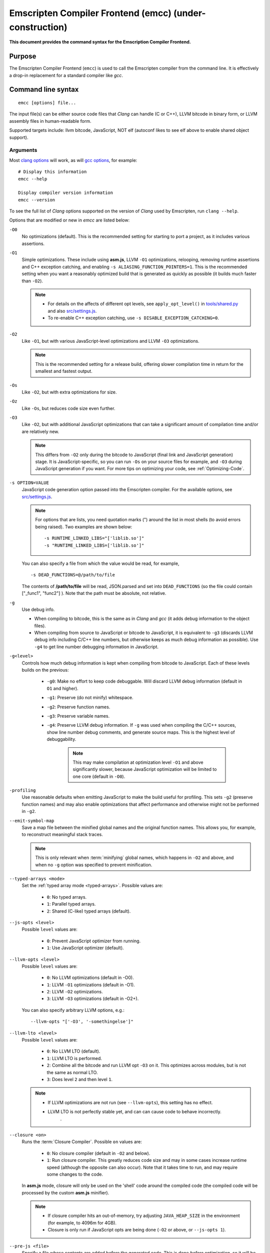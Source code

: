.. _emccdoc:

=========================================================
Emscripten Compiler Frontend (emcc) (under-construction)
=========================================================

**This document provides the command syntax for the Emscription Compiler Frontend.**

.. comment - The information in this page was output by running ``emcc --help`` on the version of *emcc* in the Emscripten 1.20.0 SDK. The most recent version is `emcc (master) <https://github.com/kripken/emscripten/blob/master/emcc>`_ 

Purpose
============================================

The Emscripten Compiler Frontend (``emcc``) is used to call the Emscripten compiler from the command line. It is effectively a drop-in replacement for a standard compiler like *gcc*.


Command line syntax
============================================

::

	emcc [options] file...

The input file(s) can be either source code files that *Clang* can handle (C or C++), LLVM bitcode in binary form, or LLVM assembly files in human-readable form.

Supported targets include: llvm bitcode, JavaScript, NOT elf (autoconf likes to see elf above to enable shared object support).

.. todo:: **HamishW** The line above makes no sense. Checking with Alon.


Arguments
---------
 
Most `clang options <http://linux.die.net/man/1/clang>`_ will work, as will `gcc options <https://gcc.gnu.org/onlinedocs/gcc/Option-Summary.html#Option-Summary>`_, for example: ::

	# Display this information
	emcc --help		
		
	Display compiler version information
	emcc --version
                  

To see the full list of *Clang* options supported on the version of *Clang* used by Emscripten, run ``clang --help``.

Options that are modified or new in *emcc* are listed below:

.. _emcc-compiler-optimization-options:

``-O0``
	No optimizations (default). This is the recommended setting for starting to port a project, as it includes various assertions.
	

``-O1``
	Simple optimizations. These include using **asm.js**, LLVM ``-O1`` optimizations, relooping, removing runtime assertions and C++ exception catching, and enabling ``-s ALIASING_FUNCTION_POINTERS=1``.  This is the recommended setting when you want a reasonably optimized build that is generated as quickly as possible (it builds much faster than ``-O2``). 
	
	.. note:: 
	
		- For details on the affects of different opt levels, see ``apply_opt_level()`` in `tools/shared.py <https://github.com/kripken/emscripten/blob/master/tools/shared.py>`_ and also `src/settings.js <https://github.com/kripken/emscripten/blob/master/src/settings.js>`_.
		- To re-enable C++ exception catching, use ``-s DISABLE_EXCEPTION_CATCHING=0``.
		
``-O2``
	Like ``-O1``, but with various JavaScript-level optimizations and LLVM ``-O3`` optimizations. 
	
	.. note:: This is the recommended setting for a release build, offering slower compilation time in return for the smallest and fastest output.
	
``-Os``
	Like ``-O2``, but with extra optimizations for size.
	
``-Oz``
	Like ``-Os``, but reduces code size even further.

``-O3``
	Like ``-O2``, but with additional JavaScript optimizations that can take a significant amount of compilation time and/or are relatively new. 
	
	.. note:: This differs from ``-O2`` only during the bitcode to JavaScript (final link and JavaScript generation) stage. It is JavaScript-specific, so you can run ``-Os`` on your source files for example, and ``-O3`` during JavaScript generation if you want. For more tips on optimizing your code, see :ref:`Optimizing-Code`.
	
``-s OPTION=VALUE``
	JavaScript code generation option passed into the Emscripten compiler. For the available options, see `src/settings.js <https://github.com/kripken/emscripten/blob/master/src/settings.js>`_. 
	
	.. note:: For options that are lists, you need quotation marks (") around the list in most shells (to avoid errors being raised). Two examples are shown below:
	 
		::

			-s RUNTIME_LINKED_LIBS="['liblib.so']"
			-s "RUNTIME_LINKED_LIBS=['liblib.so']"
	
	You can also specify a file from which the value would be read, for example, 
	
	::

		-s DEAD_FUNCTIONS=@/path/to/file

	The contents of **/path/to/file** will be read, JSON.parsed and set into ``DEAD_FUNCTIONS`` (so the file could contain ["_func1", "func2"] ). Note that the path must be absolute, not relative.

``-g``
	Use debug info. 
	
	- When compiling to bitcode, this is the same as in *Clang* and *gcc* (it adds debug information to the object files). 
	- When compiling from source to JavaScript or bitcode to JavaScript, it is equivalent to ``-g3`` (discards LLVM debug info including C/C++ line numbers, but otherwise keeps as much debug information as possible). Use ``-g4`` to get line number debugging information in JavaScript.
	
``-g<level>``
	Controls how much debug information is kept when compiling from bitcode to JavaScript. Each of these levels builds on the previous:

		- ``-g0``: Make no effort to keep code debuggable. Will discard LLVM debug information (default in ``O1`` and higher).
		- ``-g1``: Preserve (do not minify) whitespace.
		- ``-g2``: Preserve function names.
		- ``-g3``: Preserve variable names.
		- ``-g4``: Preserve LLVM debug information. If ``-g`` was used when compiling the C/C++ sources, show line number debug comments, and generate source maps. This is the highest level of debuggability. 
		
			.. note:: This may make compilation at optimization level ``-O1`` and above significantly slower, because JavaScript optimization will be limited to one core (default in ``-O0``). 

``-profiling``
	Use reasonable defaults when emitting JavaScript to make the build useful for profiling. This sets ``-g2`` (preserve function names) and may also enable optimizations that affect performance and otherwise might not be performed in ``-g2``.

``--emit-symbol-map``
	Save a map file between the minified global names and the original function names. This allows you, for example, to reconstruct meaningful stack traces. 
	
	.. note:: This is only relevant when :term:`minifying` global names, which happens in ``-O2`` and above, and when no ``-g`` option was specified to prevent minification.
	
``--typed-arrays <mode>``
	Set the :ref:`typed array mode <typed-arrays>`. Possible values are:
	 
		- ``0``: No typed arrays.
		- ``1``: Parallel typed arrays.
		- ``2``: Shared (C-like) typed arrays (default).
		
``--js-opts <level>``
	Possible ``level`` values are:
	 
		- ``0``: Prevent JavaScript optimizer from running.
		- ``1``: Use JavaScript optimizer (default).
		
``--llvm-opts <level>``
	Possible ``level`` values are:
	 
		- ``0``: No LLVM optimizations (default in -O0).
		- ``1``: LLVM ``-O1`` optimizations (default in -O1).
		- ``2``: LLVM ``-O2`` optimizations.
		- ``3``: LLVM ``-O3`` optimizations (default in -O2+).

	You can also specify arbitrary LLVM options, e.g.::
	
		--llvm-opts "['-O3', '-somethingelse']"
							 
``--llvm-lto <level>``
	Possible ``level`` values are: 
	 
		- ``0``: No LLVM LTO (default).
		- ``1``: LLVM LTO is performed.
		- ``2``: Combine all the bitcode and run LLVM opt ``-O3`` on it. This optimizes across modules, but is not the same as normal LTO.
		- ``3``: Does level ``2`` and then level ``1``.
		
	.. note::
	
		- If LLVM optimizations are not run (see ``--llvm-opts``), this setting has no effect.
		- LLVM LTO is not perfectly stable yet, and can can cause code to behave incorrectly.					   
						   .	
``--closure <on>``
	Runs the :term:`Closure Compiler`. Possible ``on`` values are:
	 
		- ``0``: No closure compiler (default in ``-O2`` and below).
		- ``1``: Run closure compiler. This greatly reduces code size and may in some cases increase runtime speed (although the opposite can also occur). Note that it takes time to run, and may require some changes to the code.

	In **asm.js** mode, closure will only be used on the 'shell' code around the compiled code (the compiled code will be processed by the custom **asm.js** minifier).

	.. note:: 
	
		- If closure compiler hits an out-of-memory, try adjusting ``JAVA_HEAP_SIZE`` in the environment (for example, to 4096m for 4GB).
		- Closure is only run if JavaScript opts are being done (``-O2`` or above, or ``--js-opts 1``).
	 
``--pre-js <file>``
	Specify a file whose contents are added before the generated code. This is done *before* optimization, so it will be minified properly if the *Closure Compiler* is run.
	 
``--post-js <file>``
	Specify a file whose contents are added after the generated code. This is done *before* optimization, so it will be minified properly if the *Closure Compiler* is run.
	
.. _emcc-embed-file:
	
``--embed-file <file>``
	Specify a file (with path) to embed inside the generated JavaScript. The path is relative to the current directory at compile time. If a directory is passed here, its entire contents will be embedded.
	
	For example, if the command includes ``--embed-file dir/file.dat``, then ``dir/file.dat`` must exist relative to the directory where you run *emcc*. 

	.. note:: Embedding files is much less efficient than :ref:`preloading <emcc-preload-file>` them. You should only use it for small amounts of small files. Instead, use ``--preload-file`` which emits efficient binary data.
	
.. _emcc-preload-file:
	
``--preload-file <name>``
	Specify a file to preload before running the compiled code asynchronously. The path is relative to the current directory at compile time. If a directory is passed here, its entire contents will be embedded. 
	
	Preloaded files are stored in **filename.data**, where **filename.html** is the main file you are compiling to. To run your code, you will need both the **.html** and the **.data**.
	
	.. note:: This option is similar to :ref:`--embed-file <emcc-embed-file>`, except that it is only relevant when generating HTML (it uses asynchronous binary :term:`XHRs <XHR>`), or JavaScript that will be used in a web page. 
	 
	*emcc* runs `tools/file_packager.py <https://github.com/kripken/emscripten/blob/master/tools/file_packager.py>`_ to do the actual packaging of embedded and preloaded files. You can run the file packager yourself if you want (see the documentation inside that file). You should then put the output of the file packager in an emcc ``--pre-js``, so that it executes before your main compiled code.
	 
	For more information about the ``--preload-file`` options, see :ref:`Filesystem-Guide`.
	
``--exclude-file <name>``
	Files and directories to be excluded from :ref:`--embed-file <emcc-embed-file>` and :ref:`--preload-file <emcc-preload-file>`. Wildcard is supported.
	 
``--shell-file <path>``
	The path name to a skeleton HTML file used when generating HTML output. The shell file used needs to have this token inside it: ``{{{ SCRIPT }}}``.
                           
	.. note:: 
	
		- See `src/shell.html <https://github.com/kripken/emscripten/blob/master/src/shell.html>`_ and `src/shell_minimal.html <https://github.com/kripken/emscripten/blob/master/src/shell_minimal.html>`_ for examples.                  
		- This argument is ignored if a target other than HTML is specified using the ``-o`` option.
	
``--compression <codec>``
	Compress both the compiled code and embedded/ preloaded files. 
	
	.. warning:: This option is deprecated.

	``<codec>`` should be a triple: ``<native_encoder>,<js_decoder>,<js_name>``, where:

		- ``native_encoder`` is a native executable that compresses ``stdin`` to ``stdout`` (the simplest possible interface).
		- ``js_decoder`` is a JavaScript file that implements a decoder.
		- ``js_name`` is the name of the function to call in the decoder file (which should receive an array/typed array and return an array/typed array. 
		
	Compression only works when generating HTML. When compression is on, all files specified to be preloaded are compressed in one big archive, which is given the same name as the output HTML but with suffix **.data.compress**.

	
						   
``--minify 0``
	Identical to ``-g1``.
	 
``--js-transform <cmd>``
	Specifies a ``<cmd>`` to be called on the generated code before it is optimized. This lets you modify the JavaScript, for example adding or removing some code, in a way that those modifications will be optimized together with the generated code. 
	
	``<cmd>`` will be called with the file name of the generated code as a parameter. To modify the code, you can read the original data and then append to it or overwrite it with the modified data. 
	
	``<cmd>`` is interpreted as a space-separated list of arguments, for example, ``<cmd>`` of **python processor.py** will cause a Python script to be run.
	 
``--split <size>``
	Splits the resulting JavaScript file into pieces to ease debugging. 
	
	.. warning:: This option is deprecated (modern JavaScript debuggers should work even on large files).
	
	This option only works if JavaScript is generated (``target -o <name>.js``). Files with function declarations must be loaded before main file upon execution.

		- Without ``-g`` option this creates files with function declarations up to the given size with the suffix **_functions.partxxx.js** and a main file with the suffix ".js".
		- With the ``-g`` option this recreates the directory structure of the C source files and stores function declarations in their respective C files with the suffix ".js". If such a file exceeds the given size, files with the suffix ".partxxx.js" are created. The main file resides in the base directory and has the suffix ".js".
	 
``--bind``
	Compiles the source code using the :ref:`embind` bindings approach, which connects C/C++ and JavaScript.
	 
``--ignore-dynamic-linking``
	Tells the compiler to ignore dynamic linking (the user will need to manually link to the shared libraries later on).
	
	Normally *emcc* will simply link in code from the dynamic library as though it were statically linked, which will fail if the same dynamic library is linked more than once. With this option, dynamic linking is ignored, which allows the build system to proceed without errors. 
	 
``--js-library <lib>``
	A JavaScript library to use in addition to those in Emscripten's core libraries (src/library_*).
	 
``-v``
	Turns on verbose output. 
	
	This will pass ``-v`` to *Clang*, and also enable ``EMCC_DEBUG`` (gets intermediate files for the compiler’s various stages). It will also run Emscripten's internal sanity checks on the toolchain, etc. 
	
	.. tip:: ``emcc -v`` is a useful tool for diagnosing errors. It works with or without other arguments. 
	
.. _emcc-clear-cache:
	 
``--clear-cache``
	Manually clears the cache of compiled Emscripten system libraries (libc++, libc++abi, libc). 
	
	This is normally handled automatically, but if you update LLVM in-place (instead of having a different directory for a new version), the caching mechanism can get confused. Clearing the cache can fix weird problems related to cache incompatibilities, like *Clang* failing to link with library files. This also clears other cached data like the jcache and the bootstrapped relooper. After the cache is cleared, this process will exit.
	 
``--save-bc PATH``
	When compiling to JavaScript or HTML, this option will save a copy of the bitcode to the specified path. The bitcode will include all files being linked after link-time optimizations have been performed (if any), including standard libraries.
	 
``--memory-init-file <on>``
	Specifies whether to emit a separate memory initialization file. Possible ``on`` values are: 
	 
		- ``0``: Do not emit a separate memory initialization file (default). Instead keep the static initialization inside the generated JavaScript as text.
		- ``1``: Emit a separate memory initialization file in binary format. This is more efficient than storing it as text inside JavaScript, but does mean you have another file to publish. The binary file will also be loaded asynchronously, which means ``main()`` will not be called until the file is downloaded and applied; you cannot call any C functions until it arrives. 
		
	.. note:: Call yourself from ``main()`` to know when all asynchronous processing has completed and it is safe to call library functions, as ``main()`` will only be called at that time. You can also call ``addOnPreMain`` from a ``preRun``.
	 
``-Wno-warn-absolute-paths``
	Suppress warnings about the use of absolute paths in ``-I`` and ``-L`` command line directives. This is used to hide the warnings and acknowledge that the explicit use of absolute paths is intentional.
	 
``--proxy-to-worker``
	Runs the main application code in a worker, proxying events to it and output from it. If emitting HTML, this emits a **.html** and a **.js** file, with the JavaScript to be run in a worker. If emitting JavaScript, the target file name contains the part to be run on the main thread, while a second **.js** file with suffix ".worker.js" will contain the worker portion.
	 
``--emrun``
	Enables the generated output to be aware of the :ref:`emrun <Running-html-files-with-emrun>` command line tool. This allows ``stdout``, ``stderr`` and ``exit(returncode)`` capture when running the generated application through *emrun*.     
      
``--em-config``
	Specifies the location of the **.emscripten** configuration file for the current compiler run. If not specified, the environment variable ``EM_CONFIG`` is first read for this location. If neither are specified, the default location **~/.emscripten** is used.
	 
``--default-obj-ext .ext``
	Specifies the file suffix to generate if the location of a directory name is passed to the ``-o`` directive. 
	
	For example, consider the following command which will by default generate an output name **dir/a.o**. With ``--default-obj-ext .ext`` the generated file has the custom suffix *dir/a.ext*. 
	 
	::
	 
		emcc -c a.c -o dir/
 
       
``--valid_abspath path``
	Whitelist an absolute path to prevent warnings about absolute include paths.
	 

``-o <target>``
	The ``target`` file name extension defines what type of output be generated:

		- <name> **.js** : JavaScript.
		- <name> **.html** : HTML + separate JavaScript file (**<name>.js**). Having the separate JavaScript file improves page load time.
		- <name> **.bc** : LLVM bitcode (default).
		- <name> **.o** : LLVM bitcode (same as .bc).

	.. note:: If ``--memory-init-file`` is used, then in addition to the **.js** or **.html** file which is generated, a **.mem** file will also be created.

``-c``
	Tells *gcc* not to run the linker and causes LLVM bitcode to be generated, as *emcc* only generates JavaScript in the final linking stage of building.   

Environment variables
=====================

*emcc* is affected by several environment variables, as listed below:

	- ``EMMAKEN_JUST_CONFIGURE``
	- ``EMMAKEN_JUST_CONFIGURE_RECURSE``
	- ``EMCONFIGURE_JS``
	- ``CONFIGURE_CC``
	- ``EMMAKEN_CXX``
	- ``EMMAKEN_CXX``
	- ``EMMAKEN_COMPILER``
	- ``EMMAKEN_CFLAGS``
	- ``EMCC_DEBUG``
	- ``EMCC_FAST_COMPILER``

Search for 'os.environ' in `emcc <https://github.com/kripken/emscripten/blob/master/emcc>`_ to see how these are used. The most interesting is possibly ``EMCC_DEBUG``, which forces the compiler to dump its build and temporary files to a temporary directory where they can be reviewed.


